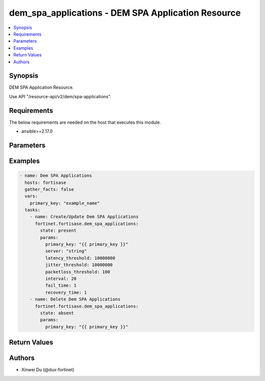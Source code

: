 dem_spa_applications - DEM SPA Application Resource
+++++++++++++++++++++++++++++++++++++++++++++++++++

.. versionadded:: 1.0.0

.. contents::
   :local:
   :depth: 1

Synopsis
--------
DEM SPA Application Resource.

Use API "/resource-api/v2/dem/spa-applications".

Requirements
------------

The below requirements are needed on the host that executes this module.

- ansible>=2.17.0


Parameters
----------
.. raw:: html

 <ul>
 <li><span class="li-head">state</span> The state of the module. "present" means create or update the resource, "absent" means delete the resource.<span class="li-normal">type: str</span><span class="li-normal">choices: ['present', 'absent']</span><span class="li-normal">default: present</span></li>
 <li><span class="li-head">force_behavior</span> Specify this option to force the method to use to interact with the resource.<span class="li-normal">type: str</span><span class="li-normal">choices: ['none', 'read', 'create', 'update', 'delete']</span><span class="li-normal">default: none</span></li>
 <li><span class="li-head">bypass_validation</span> Bypass validation of the module.<span class="li-normal">type: bool</span><span class="li-normal">default: False</span></li>
 <li><span class="li-head">params</span> The parameters of the module.<span class="li-required">[Required]</span><span class="li-normal">type: dict</span> <ul class="ul-self"> <li><span class="li-head">primary_key</span> <span class="li-required">[Required]</span><span class="li-normal">type: str</span></li>
 <li><span class="li-head">server</span> <span class="li-normal">type: str</span></li>
 <li><span class="li-head">latency_threshold</span> <span class="li-normal">type: int</span></li>
 <li><span class="li-head">jitter_threshold</span> <span class="li-normal">type: int</span></li>
 <li><span class="li-head">packetloss_threshold</span> <span class="li-normal">type: int</span></li>
 <li><span class="li-head">interval</span> <span class="li-normal">type: int</span></li>
 <li><span class="li-head">fail_time</span> <span class="li-normal">type: int</span></li>
 <li><span class="li-head">recovery_time</span> <span class="li-normal">type: int</span></li>
 </ul></li>
 </ul>



Examples
-------------

.. code-block:: yaml

  - name: Dem SPA Applications
    hosts: fortisase
    gather_facts: false
    vars:
      primary_key: "example_name"
    tasks:
      - name: Create/Update Dem SPA Applications
        fortinet.fortisase.dem_spa_applications:
          state: present
          params:
            primary_key: "{{ primary_key }}"
            server: "string"
            latency_threshold: 10000000
            jitter_threshold: 10000000
            packetloss_threshold: 100
            interval: 20
            fail_time: 1
            recovery_time: 1
      - name: Delete Dem SPA Applications
        fortinet.fortisase.dem_spa_applications:
          state: absent
          params:
            primary_key: "{{ primary_key }}"
  


Return Values
-------------
.. raw:: html

 <ul>
 <li><span class="li-head">http_code</span> <span class="li-normal">type: int</span><span class="li-normal">returned: always</span></li>
 <li><span class="li-head">response</span> <span class="li-normal">type: raw</span><span class="li-normal">returned: always</span></li>
 </ul>


Authors
-------

- Xinwei Du (@dux-fortinet)


